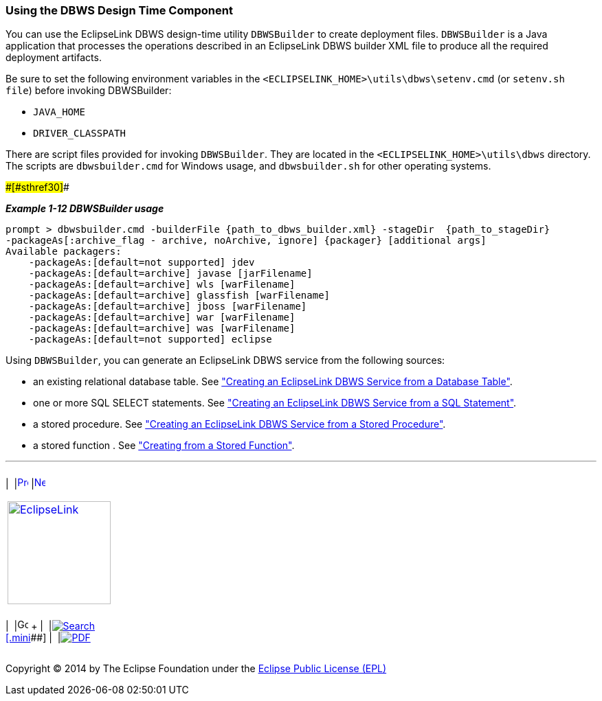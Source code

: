 ///////////////////////////////////////////////////////////////////////////////

    Copyright (c) 2022 Oracle and/or its affiliates. All rights reserved.

    This program and the accompanying materials are made available under the
    terms of the Eclipse Public License v. 2.0, which is available at
    http://www.eclipse.org/legal/epl-2.0.

    This Source Code may also be made available under the following Secondary
    Licenses when the conditions for such availability set forth in the
    Eclipse Public License v. 2.0 are satisfied: GNU General Public License,
    version 2 with the GNU Classpath Exception, which is available at
    https://www.gnu.org/software/classpath/license.html.

    SPDX-License-Identifier: EPL-2.0 OR GPL-2.0 WITH Classpath-exception-2.0

///////////////////////////////////////////////////////////////////////////////
[[DBWSOVERVIEW004]]
=== Using the DBWS Design Time Component

You can use the EclipseLink DBWS design-time utility `DBWSBuilder` to
create deployment files. `DBWSBuilder` is a Java application that
processes the operations described in an EclipseLink DBWS builder XML
file to produce all the required deployment artifacts.

Be sure to set the following environment variables in the
`<ECLIPSELINK_HOME>\utils\dbws\setenv.cmd` (or `setenv.sh file`) before
invoking DBWSBuilder:

* `JAVA_HOME`
* `DRIVER_CLASSPATH`

There are script files provided for invoking `DBWSBuilder`. They are
located in the `<ECLIPSELINK_HOME>\utils\dbws` directory. The scripts
are `dbwsbuilder.cmd` for Windows usage, and `dbwsbuilder.sh` for other
operating systems.

[#TLDBW141]####[#sthref30]####

*_Example 1-12 DBWSBuilder usage_*

[source,oac_no_warn]
----
prompt > dbwsbuilder.cmd -builderFile {path_to_dbws_builder.xml} -stageDir  {path_to_stageDir}
-packageAs[:archive_flag - archive, noArchive, ignore] {packager} [additional args]
Available packagers:
    -packageAs:[default=not supported] jdev
    -packageAs:[default=archive] javase [jarFilename]
    -packageAs:[default=archive] wls [warFilename]
    -packageAs:[default=archive] glassfish [warFilename]
    -packageAs:[default=archive] jboss [warFilename]
    -packageAs:[default=archive] war [warFilename]
    -packageAs:[default=archive] was [warFilename]
    -packageAs:[default=not supported] eclipse
 
----

Using `DBWSBuilder`, you can generate an EclipseLink DBWS service from
the following sources:

* an existing relational database table. See
link:overview003.htm#BABCIEID["Creating an EclipseLink DBWS Service from
a Database Table"].
* one or more SQL SELECT statements. See
link:overview003.htm#BABEFADD["Creating an EclipseLink DBWS Service from
a SQL Statement"].
* a stored procedure. See link:overview003.htm#BABJIGIC["Creating an
EclipseLink DBWS Service from a Stored Procedure"].
* a stored function . See
link:creating_dbws_services006.htm#CJAFGHAH["Creating from a Stored
Function"].

'''''

[width="66%",cols="50%,^,>50%",]
|===
a|
[width="96%",cols=",^50%,^50%",]
|===
| 
|link:overview003.htm[image:../../dcommon/images/larrow.png[Previous,width=16,height=16]]
|link:creating_dbws_services.htm[image:../../dcommon/images/rarrow.png[Next,width=16,height=16]]
|===

|http://www.eclipse.org/eclipselink/[image:../../dcommon/images/ellogo.png[EclipseLink,width=150]] +
a|
[width="99%",cols="20%,^16%,16%,^16%,16%,^16%",]
|===
|  |image:../../dcommon/images/contents.png[Go To Table Of
Contents,width=16,height=16] + | 
|link:../../[image:../../dcommon/images/search.png[Search] +
[.mini]##] | 
|link:../eclipselink_moxy.pdf[image:../../dcommon/images/pdf_icon.png[PDF]]
|===

|===

[[copyright]]
Copyright © 2014 by The Eclipse Foundation under the
http://www.eclipse.org/org/documents/epl-v10.php[Eclipse Public License
(EPL)] +
